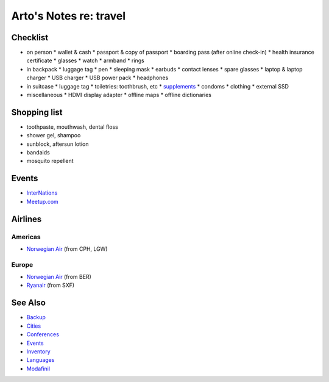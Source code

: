 ***********************
Arto's Notes re: travel
***********************

Checklist
=========

* on person
  * wallet & cash
  * passport & copy of passport
  * boarding pass (after online check-in)
  * health insurance certificate
  * glasses
  * watch
  * armband
  * rings
* in backpack
  * luggage tag
  * pen
  * sleeping mask
  * earbuds
  * contact lenses
  * spare glasses
  * laptop & laptop charger
  * USB charger
  * USB power pack
  * headphones
* in suitcase
  * luggage tag
  * toiletries: toothbrush, etc
  * `supplements <supplements>`__
  * condoms
  * clothing
  * external SSD
* miscellaneous
  * HDMI display adapter
  * offline maps
  * offline dictionaries

Shopping list
=============

* toothpaste, mouthwash, dental floss
* shower gel, shampoo
* sunblock, aftersun lotion
* bandaids
* mosquito repellent

Events
======

* `InterNations <https://www.internations.org/>`__
* `Meetup.com <https://www.meetup.com/>`__

Airlines
========

Americas
--------

* `Norwegian Air
  <http://www.norwegian.com/en/destinations/>`__ (from CPH, LGW)

Europe
------

* `Norwegian Air
  <http://www.norwegian.com/en/destinations/>`__ (from BER)
* `Ryanair
  <https://www.ryanair.com/gb/en/>`__ (from SXF)

See Also
========

* `Backup <backup>`__
* `Cities <cities>`__
* `Conferences <conferences>`__
* `Events <events>`__
* `Inventory <inventory>`__
* `Languages <languages>`__
* `Modafinil <modafinil>`__
